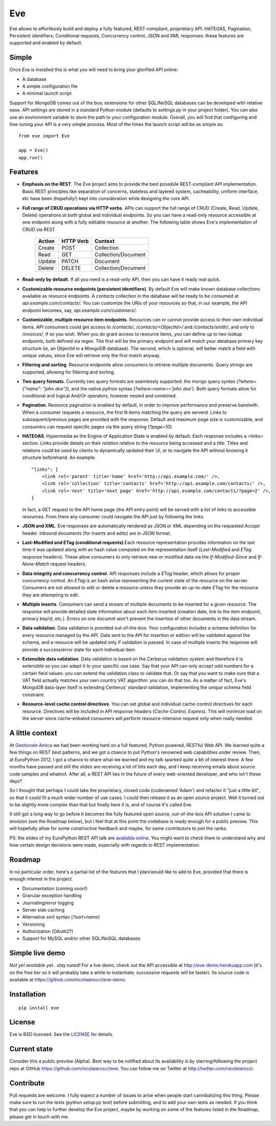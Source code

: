 Eve
===

Eve allows to effortlessly build and deploy a fully featured, REST-compliant,
proprietary API. HATEOAS, Pagination, Persistent identifiers, Conditional
requests, Concurrency control, JSON and XML responses: these features
are supported and enabled by default.

Simple
------
Once Eve is installed this is what you will need to bring your glorified API
online:

- A database 
- A simple configuration file
- A minimal launch script
  
Support for MongoDB comes out of the box; extensions for other SQL/NoSQL
databases can be developed with relative ease. API settings are stored in
a standard Python module (defaults to `settings.py` in your project folder).
You can also use an environment variable to store the path to your
configuration module. Overall, you will find that configuring and fine-tuning
your API is a very simple process.  Most of the times the launch script will be
as simple as::
    
    from eve import Eve

    app = Eve() 
    app.run()

Features
--------
- **Emphasis on the REST**. The Eve project aims to provide the best possibile
  REST-compliant API implementation. Basic REST principles like separation of
  concerns, stateless and layered system, cacheability, uniform interface, etc
  have been (hopefully!) kept into consideration while designing the core API.
  
- **Full range of CRUD operations via HTTP verbs**. APIs can support the full range
  of CRUD (Create, Read, Update, Delete) operations at both global and
  individual endpoints. So you can have a read-only resource accessible at one
  endpoint along with a fully editable resource at another. The following table
  shows Eve's implementation of CRUD via REST

    ====== ========= ===================
    Action HTTP Verb Context 
    ====== ========= ===================
    Create POST      Collection
    Read   GET       Collection/Document
    Update PATCH     Document
    Delete DELETE    Collection/Document
    ====== ========= ===================

- **Read-only by default**. If all you need is a read-only API, then you can have it ready real quick.

- **Customizable resource endpoints (persistent identifiers)**. By default Eve will
  make known database collections available as resource endpoints. A `contacts`
  collection in the database will be ready to be consumed at
  `api.example.com/contacts/`. You can customize the URIs of your resources so
  that, in our example, the API endpoint becomes, say,
  `api.example.com/customers/`. 

- **Customizable, multiple resource item endpoints**. Resources can or cannot
  provide access to their own individual items. API consumers could get access
  to `/contacts/`, `/contacts/<ObjectId>/` and `/contacts/smith/`, and only to
  `/invoices/`, if so you wish.  When you do grant access to resource items,
  you can define up to two lookup endpoints, both defined via regex. The first
  will be the primary endpoint and will match your database primary key
  structure (ie, an ObjectId in a MongoDB database).  The second, which is
  optional, will better match a field with unique values, since Eve will
  retrieve only the first match anyway.

- **Filtering and sorting**. Resource endpoints allow consumers to retrieve
  multiple documents. Query strings are supported, allowing for filtering and
  sorting. 
  
- **Two query formats**. Currently two query formats are seamlessly supported: the
  mongo query syntax (`?where={"name": "john doe"}`), and the native python
  syntax (`?where=name=='john doe'`). Both query formats allow for conditional
  and logical And/Or operators, however nested and combined.

- **Pagination**. Resource pagination is enabled by default, in order to improve
  performance and preserve bandwith. When a consumer requests a resource, the
  first N items matching the query are serverd. Links to subsequent/previous
  pages are provided with the response. Default and maximum page size is
  customizable, and consumers can request specific pages via the query string
  (`?page=10`).

- **HATEOAS**. Hypermedia as the Engine of Application State is enabled by default.
  Each response includes a <links> section. Links provide details on their
  `relation` relative to the resource being accessed and a `title`. Titles and
  relations could be used by clients to dynamically updated their UI, or to
  navigate the API without knowing it structure beforehand. An example::

    "links": [
        <link rel='parent' title='home' href='http://api.example.com/' />,
        <link rel='collection' title='contacts' href='http://api.example.com/contacts/' />,
        <link rel='next' title='next page' href='http://api.example.com/contacts/?page=2' />,
    ]

  In fact, a GET request to the API home page (the API entry point) will be
  served with a list of links to accessible resources. From there any consumer
  could navigate the API just by following the links.

- **JSON and XML**. Eve responses are automatically rendered as JSON or XML
  depending on the requested `Accept` header. Inbound documents (for inserts
  and edits) are in JSON format.
  
- **Last-Modified and ETag (conditional requests)**.Each resource representation
  provides information on the last time it was updated along with an hash value
  computed on the representation itself (`Last-Modified` and `ETag` response
  headers). These allow consumers to only retrieve new or modified data via the
  `If-Modified-Since` and `If-None-Match` request headers.

- **Data integrity and concurrency control**. API responses include a `ETag`
  header, which allows for proper concurrency control. An `ETag` is an hash
  avlue representing the current state of the resource on the server. Consumers
  are not allowed to edit or delete a resource unless they provide an
  up-to-date `ETag` for the resource they are attempting to edit.

- **Multiple inserts**. Consumers can send a stream of multiple documents to be
  inserted for a given resource. The response will provide detailed state
  information about each item inserted (creation date, link to the item
  endpoint, primary key/id, etc.). Errors on one documnt won't prevent the
  insertion of other documents in the data stream.

- **Data validation**. Data validation is provided out-of-the-box. Your
  configuration includes a schema definition for every resource managed by the
  API. Data sent to the API for insertion or edition will be validated against
  the schema, and a resource will be updated only if validation is passed. In
  case of multiple inserts the response will provide a success/error state for
  each individual item.
  
- **Extensible data validation**. Data validation is based on the Cerberus
  validation system and therefore it is extensible so you can adapt it to your
  specific use case. Say that your API can only accept odd numbers for
  a certain field values: you can extend the validation class to validate that.
  Or say that you want to make sure that a VAT field actually matches your own
  country VAT algorithm: you can do that too. As a matter of fact, Eve's
  MongoDB data-layer itself is extending Cerberus' standard validation,
  implementing the `unique` schema field constraint.

- **Resource-level cache control directives**. You can set global and individual
  cache-control directives for each resource.  Directives will be included in
  API response headers (`Cache-Control,` `Expires`). This will minimize load on
  the server since cache-enbaled consumers will perform resource-intensive
  request only when really needed.

A little context
----------------
At `Gestionale Amica <http://gestionaleamica.com>`_ we had been working hard on
a full featured, Python powered, RESTful Web API. We learned quite a few things
on REST best patterns, and we got a chance to put Python's renowned web
capabilities under review. Then, at EuroPython 2012, I got a chance to share
what we learned and my talk sparked quite a bit of interest there. A few months
have passed and still the slides are receiving a lot of hits each day, and
I keep receiving emails about source code samples and whatnot. After all,
a REST API lies in the future of every web-oriented developer, and who isn't
these days?

So I thought that perhaps I could take the proprietary, closed code (codenamed
'Adam') and refactor it "just a little bit", so that it could fit a much wider
number of use cases. I could then release it as an open source project. Well
it turned out to be slightly more complex than that but finally here it is, and
of course it's called Eve.

It still got a long way to go before it becomes the fully featured open source,
out-of-the-box API solution I came to envision (see the Roadmap below), but
I feel that at this point the codebase is ready enough for a public preview.
This will hopefully allow for some constructive feedback and maybe, for some
contributors to join the ranks.

PS: the slides of my EuroPython REST API talk are `available online`_. You
might want to check them to understand why and how certain design decisions
were made, especially with regards to REST implementation.

Roadmap
-------
In no particular order, here's a partial list of the features that I plan/would
like to add to Eve, provided that there is enough interest in the project.

- Documentation (coming soon!)
- Granular exception handling
- Journaling/error logging
- Server side caching
- Alternative sort syntax (`?sort=name`)
- Versioning
- Authorization (OAuth2?)
- Support for MySQL and/or other SQL/NoSQL databases

Simple live demo
----------------
*Not yet available yet.. stay tuned!* 
For a live demo, check out the API accessible at http://eve-demo.herokuapp.com
(it's on the free tier so it will probably take a while to instantiate;
successive requests will be faster).  Its source code is available at
https://github.com/nicolaiarocci/eve-demo.

Installation
------------
::

    pip install eve


License
-------
Eve is BSD licensed. See the `LICENSE
<https://github.com/nicolaiarocci/eve/blob/master/LICENSE>`_ for details.

Current state
-------------
Consider this a public preview (Alpha). Best way to be notified about its
availability is by starring/following the project repo at GitHub
https://github.com/nicolaiarocci/eve. You can follow me on Twitter at
http://twitter.com/nicolaiarocci.

Contribute
----------
Pull requests are welcome. I fully expect a number of issues to arise when
people start cannibalizing this thing. Please make sure to run the tests
(`python setup.py test`) before submitting, and to add your own tests as
needed. If you think that you can help to further develop the Eve project,
maybe by working on some of the features listed in the Roadmap, please get in
touch with me. 

.. _available online: https://speakerdeck.com/u/nicola/p/developing-restful-web-apis-with-python-flask-and-mongodb

